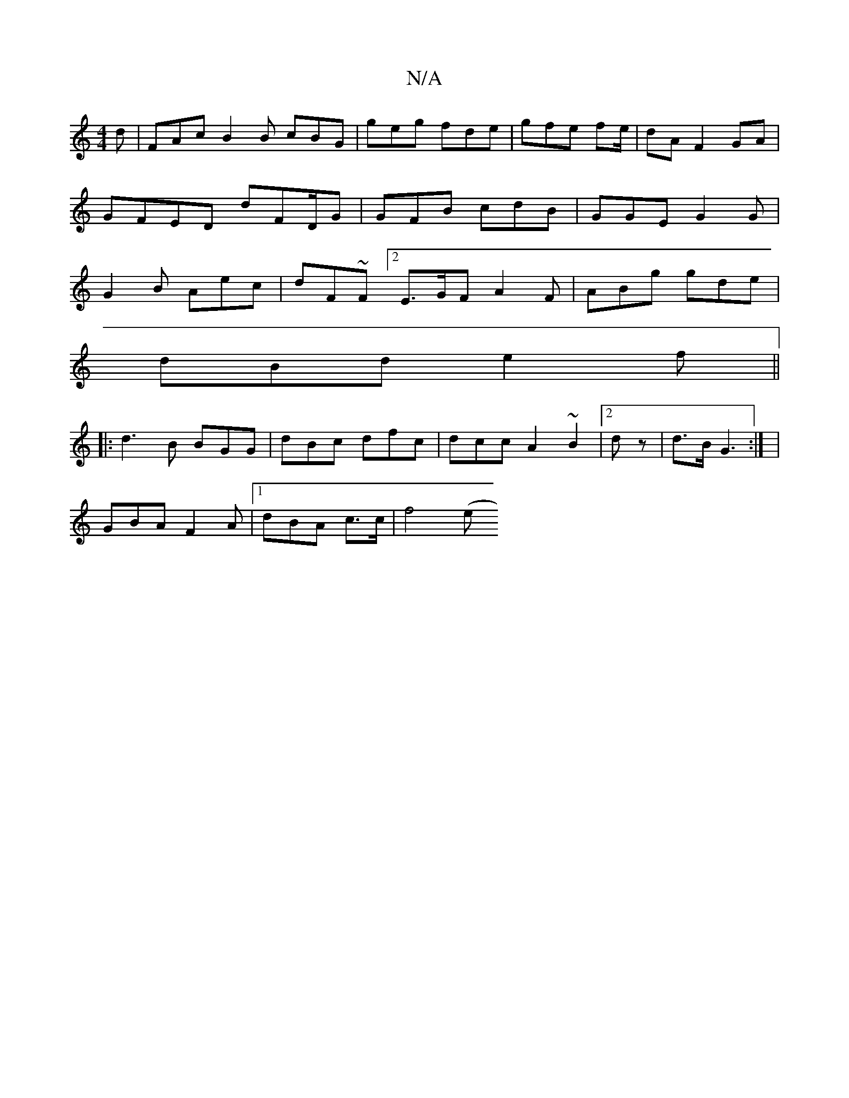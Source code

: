 X:1
T:N/A
M:4/4
R:N/A
K:Cmajor
d | FAc B2B cBG | geg fde | gfe fe/|dA F2 GA|GFED dFD/G | GFB cdB | GGE G2 G | G2B Aec | dF~F[2 E>GF A2F | ABg gde |
dBd e2f ||
|:d3B BGG|dBc dfc | dcc A2~B2|2dz | d>B G3:| |
GBA F2A |1 dBA c>c | f4(e